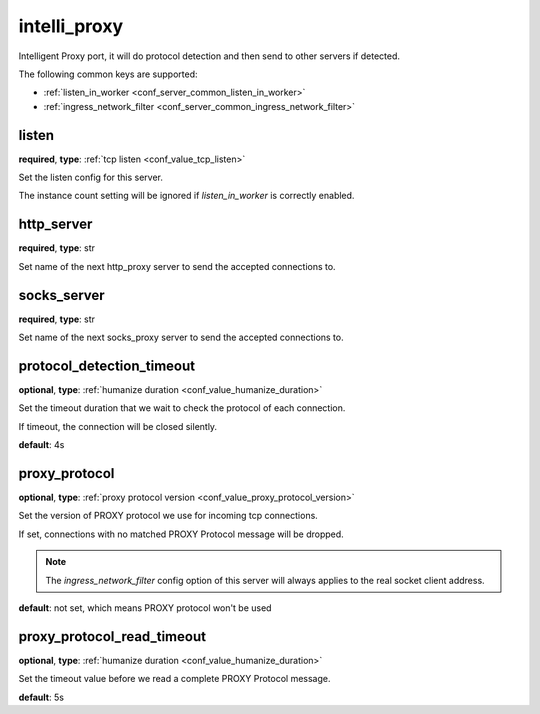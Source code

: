 .. _configuration_server_intelli_proxy:

intelli_proxy
=============

Intelligent Proxy port, it will do protocol detection and then send to other servers if detected.

The following common keys are supported:

* :ref:`listen_in_worker <conf_server_common_listen_in_worker>`
* :ref:`ingress_network_filter <conf_server_common_ingress_network_filter>`

listen
------

**required**, **type**: :ref:`tcp listen <conf_value_tcp_listen>`

Set the listen config for this server.

The instance count setting will be ignored if *listen_in_worker* is correctly enabled.

http_server
-----------

**required**, **type**: str

Set name of the next http_proxy server to send the accepted connections to.

socks_server
------------

**required**, **type**: str

Set name of the next socks_proxy server to send the accepted connections to.

protocol_detection_timeout
--------------------------

**optional**, **type**: :ref:`humanize duration <conf_value_humanize_duration>`

Set the timeout duration that we wait to check the protocol of each connection.

If timeout, the connection will be closed silently.

**default**: 4s

proxy_protocol
--------------

**optional**, **type**: :ref:`proxy protocol version <conf_value_proxy_protocol_version>`

Set the version of PROXY protocol we use for incoming tcp connections.

If set, connections with no matched PROXY Protocol message will be dropped.

.. note:: The *ingress_network_filter* config option of this server will always applies to the real socket client address.

**default**: not set, which means PROXY protocol won't be used

.. versionadded:: 1.7.28

proxy_protocol_read_timeout
---------------------------

**optional**, **type**: :ref:`humanize duration <conf_value_humanize_duration>`

Set the timeout value before we read a complete PROXY Protocol message.

**default**: 5s

.. versionadded:: 1.7.28
